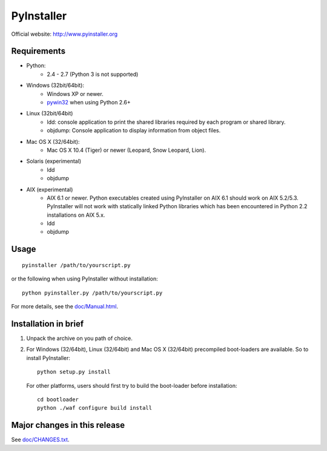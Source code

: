 PyInstaller
===========
Official website: http://www.pyinstaller.org

Requirements
------------
- Python: 
   * 2.4 - 2.7 (Python 3 is not supported)

- Windows (32bit/64bit):
   * Windows XP or newer.
   * pywin32_ when using Python 2.6+
    
- Linux (32bit/64bit)
   * ldd: console application to print the shared libraries required 
     by each program or shared library.
   * objdump: Console application to display information from 
     object files.

- Mac OS X (32/64bit):
   * Mac OS X 10.4 (Tiger) or newer (Leopard, Snow Leopard, Lion).

- Solaris (experimental)
   * ldd
   * objdump

- AIX (experimental)
   * AIX 6.1 or newer.
     Python executables created using PyInstaller on AIX 6.1 should
     work on AIX 5.2/5.3. PyInstaller will not work with statically
     linked Python libraries which has been encountered in Python 2.2
     installations on AIX 5.x.
   * ldd
   * objdump


Usage
-----

::

      pyinstaller /path/to/yourscript.py

or the following when using PyInstaller without installation::

      python pyinstaller.py /path/to/yourscript.py

For more details, see the `doc/Manual.html`_.


Installation in brief
---------------------

1. Unpack the archive on you path of choice.
2. For Windows (32/64bit), Linux (32/64bit) and Mac OS X (32/64bit)
   precompiled boot-loaders are available. So to install PyInstaller::
   
        python setup.py install

  For other platforms, users should first try to build the
  boot-loader before installation::

        cd bootloader
        python ./waf configure build install


Major changes in this release
-----------------------------
See `doc/CHANGES.txt`_.


.. _pywin32: http://sourceforge.net/projects/pywin32/
.. _`doc/Manual.html`: http://www.pyinstaller.org/export/develop/project/doc/Manual.html?format=raw
.. _`doc/CHANGES.txt`: http://www.pyinstaller.org/export/develop/project/doc/CHANGES.txt?format=raw

